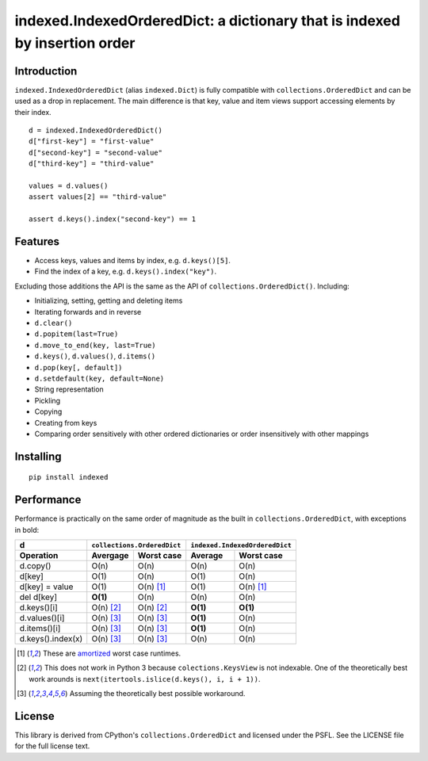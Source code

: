 indexed.IndexedOrderedDict: a dictionary that is indexed by insertion order
===========================================================================

.. image:: https://travis-ci.org/niklasf/indexed.py.png?branch=master
    :target: https://travis-ci.org/niklasf/indexed.py
    :alt: build

.. image:: https://badge.fury.io/py/indexed.svg
    :target: https://pypi.python.org/pypi/indexed
    :alt: pypi package

Introduction
------------

``indexed.IndexedOrderedDict`` (alias ``indexed.Dict``) is fully compatible
with ``collections.OrderedDict`` and can be used as a drop in replacement.
The main difference is that key, value and item views support accessing
elements by their index.

::

    d = indexed.IndexedOrderedDict()
    d["first-key"] = "first-value"
    d["second-key"] = "second-value"
    d["third-key"] = "third-value"

    values = d.values()
    assert values[2] == "third-value"

    assert d.keys().index("second-key") == 1

Features
--------

* Access keys, values and items by index, e.g. ``d.keys()[5]``.

* Find the index of a key, e.g. ``d.keys().index("key")``.

Excluding those additions the API is the same as the API of
``collections.OrderedDict()``. Including:

* Initializing, setting, getting and deleting items

* Iterating forwards and in reverse

* ``d.clear()``

* ``d.popitem(last=True)``

* ``d.move_to_end(key, last=True)``

* ``d.keys()``, ``d.values()``, ``d.items()``

* ``d.pop(key[, default])``

* ``d.setdefault(key, default=None)``

* String representation

* Pickling

* Copying

* Creating from keys

* Comparing order sensitively with other ordered dictionaries or order
  insensitively with other mappings

Installing
----------

::

    pip install indexed


Performance
-----------

Performance is practically on the same order of magnitude as the built in
``collections.OrderedDict``, with exceptions in bold:

================= ========== ================== ======== ======================
d                 ``collections.OrderedDict``   ``indexed.IndexedOrderedDict``
----------------- ----------------------------- -------------------------------
Operation         Avergage   Worst case         Average  Worst case
================= ========== ================== ======== ======================
d.copy()          O(n)       O(n)               O(n)     O(n)  
----------------- ---------- ------------------ -------- ----------------------
d[key]            O(1)       O(n)               O(1)     O(n)
----------------- ---------- ------------------ -------- ----------------------
d[key] = value    O(1)       O(n) [#a]_         O(1)     O(n) [#a]_
----------------- ---------- ------------------ -------- ----------------------
del d[key]        **O(1)**   O(n)               O(n)     O(n)
----------------- ---------- ------------------ -------- ----------------------
d.keys()[i]       O(n) [#k]_ O(n) [#k]_         **O(1)** **O(1)**
----------------- ---------- ------------------ -------- ----------------------
d.values()[i]     O(n) [#v]_ O(n) [#v]_         **O(1)** O(n)
----------------- ---------- ------------------ -------- ----------------------
d.items()[i]      O(n) [#v]_ O(n) [#v]_         **O(1)** O(n)
----------------- ---------- ------------------ -------- ----------------------
d.keys().index(x) O(n) [#v]_ O(n) [#v]_         O(n)     O(n)
================= ========== ================== ======== ======================

.. [#a] These are amortized_ worst case runtimes.
.. [#k] This does not work in Python 3 because ``colections.KeysView`` is not
        indexable. One of the theoretically best work arounds is
        ``next(itertools.islice(d.keys(), i, i + 1))``.
.. [#v] Assuming the theoretically best possible workaround.

License
-------

This library is derived from CPython's ``collections.OrderedDict``
and licensed under the PSFL.
See the LICENSE file for the full license text.

.. _amortized: http://en.wikipedia.org/wiki/Amortized_analysis
